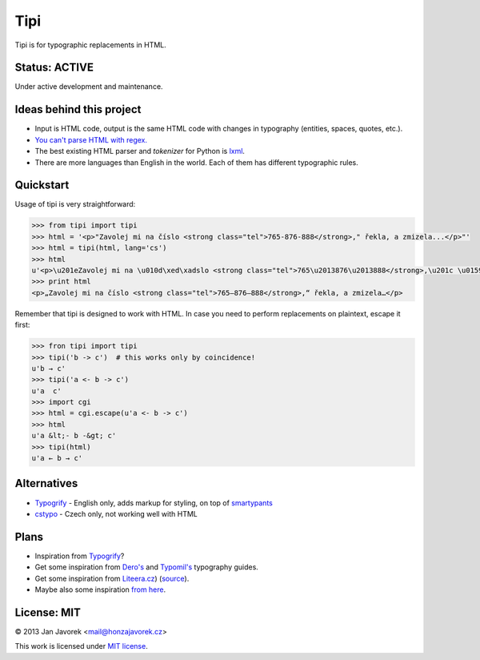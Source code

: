 
Tipi
====

.. image:: https://travis-ci.org/honzajavorek/tipi.png
   :target: https://travis-ci.org/honzajavorek/tipi

Tipi is for typographic replacements in HTML.

Status: ACTIVE
--------------

Under active development and maintenance.

Ideas behind this project
-------------------------

- Input is HTML code, output is the same HTML code with changes in typography (entities, spaces, quotes, etc.).
- `You can't parse HTML with regex. <http://stackoverflow.com/a/1732454/325365>`_
- The best existing HTML parser and *tokenizer* for Python is `lxml <http://lxml.de/>`_.
- There are more languages than English in the world. Each of them has different typographic rules.

Quickstart
----------

Usage of tipi is very straightforward:

.. code-block:: python

    >>> from tipi import tipi
    >>> html = '<p>"Zavolej mi na číslo <strong class="tel">765-876-888</strong>," řekla, a zmizela...</p>"'
    >>> html = tipi(html, lang='cs')
    >>> html
    u'<p>\u201eZavolej mi na \u010d\xed\xadslo <strong class="tel">765\u2013876\u2013888</strong>,\u201c \u0159ekla, a\xa0zmizela\u2026</p>'
    >>> print html
    <p>„Zavolej mi na čí­slo <strong class="tel">765–876–888</strong>,“ řekla, a zmizela…</p>

Remember that tipi is designed to work with HTML. In case you need to perform replacements on plaintext, escape it first:

.. code-block:: python

    >>> fron tipi import tipi
    >>> tipi('b -> c')  # this works only by coincidence!
    u'b → c'
    >>> tipi('a <- b -> c')
    u'a  c'
    >>> import cgi
    >>> html = cgi.escape(u'a <- b -> c')
    >>> html
    u'a &lt;- b -&gt; c'
    >>> tipi(html)
    u'a ← b → c'

Alternatives
------------

- `Typogrify <https://github.com/mintchaos/typogrify>`_ - English only, adds markup for styling, on top of `smartypants <http://web.chad.org/projects/smartypants.py/>`_
- `cstypo <https://github.com/yetty/cstypo>`_ - Czech only, not working well with HTML

Plans
-----

- Inspiration from `Typogrify <http://static.mintchaos.com/projects/typogrify/>`_?
- Get some inspiration from `Dero's <http://typografie.dero.name/typografie-entity.php>`_ and `Typomil's <http://typomil.com/typografie-na-webu/znakove-entity.htm>`_ typography guides.
- Get some inspiration from `Liteera.cz <http://www.liteera.cz/>`_) (`source <https://is.muni.cz/auth/th/172528/fi_b?info=1;zpet=%2Fauth%2Fvyhledavani%2F%3Fsearch%3Djakub%20fiala%26start%3D1>`_).
- Maybe also some inspiration `from here <http://www.webtvorba.cz/web/typografie-na-webu.html>`_.

License: MIT
------------

© 2013 Jan Javorek <mail@honzajavorek.cz>

This work is licensed under `MIT license <https://en.wikipedia.org/wiki/MIT_License>`_.
